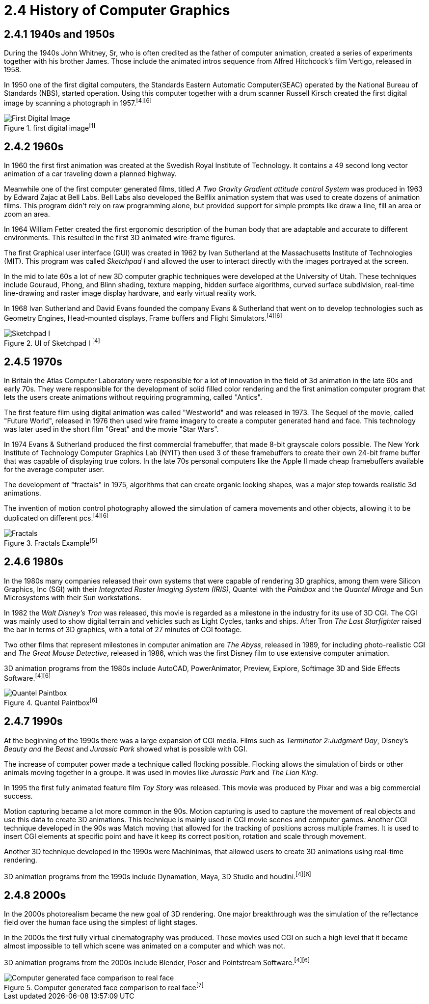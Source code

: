 = 2.4 History of Computer Graphics

== 2.4.1 1940s and 1950s

During the 1940s John Whitney, Sr, who is often credited as the father of computer animation, created a series of experiments together with his brother James. Those include the animated intros sequence from Alfred Hitchcock's film Vertigo, released in 1958.

In 1950 one of the first digital computers, the Standards Eastern Automatic Computer(SEAC) operated by the National Bureau of Standards (NBS), started operation. Using this computer together with a drum scanner Russell Kirsch created the first digital image by scanning a photograph in 1957.^[4]^^[6]^

image::/Assets/Images/Boigner_Thomas/FirstDigitalImage.jpg["First Digital Image", title="first digital image^[1]^"]

== 2.4.2 1960s

In 1960 the first first animation was created at the Swedish Royal Institute of Technology. It contains a 49 second long vector animation of a car traveling down a planned highway. 

Meanwhile one of the first computer generated films, titled _A Two Gravity Gradient attitude control System_ was produced in 1963 by Edward Zajac at Bell Labs. Bell Labs also developed the Belflix animation system that was used to create dozens of animation films. This program didn't rely on raw programming alone, but provided support for simple prompts like draw a line, fill an area or zoom an area.

In 1964 William Fetter created the first ergonomic description of the human body that are adaptable and accurate to different environments. This resulted in the first 3D animated wire-frame figures. 

The first Graphical user interface (GUI) was created in 1962 by Ivan Sutherland at the Massachusetts Institute of Technologies (MIT). This program was called _Sketchpad I_ and allowed the user to interact directly with the images portrayed at the screen. 

In the mid to late 60s a lot of new 3D computer graphic techniques were developed at the University of Utah. These techniques include Gouraud, Phong, and Blinn shading, texture mapping, hidden surface algorithms, curved surface subdivision, real-time line-drawing and raster image display hardware, and early virtual reality work.

In 1968 Ivan Sutherland and David Evans founded the company Evans & Sutherland that went on to develop technologies such as Geometry Engines, Head-mounted displays, Frame buffers and Flight Simulators.^[4]^^[6]^

image::/Assets/Images/Boigner_Thomas/SketchpadI.jpg["Sketchpad I", title="UI of Sketchpad I ^[4]^"]

== 2.4.5 1970s

In Britain the Atlas Computer Laboratory were responsible for a lot of innovation in the field of 3d animation in the late 60s and early 70s. They were responsible for the development of solid filled color rendering and the first animation computer program that lets the users create animations without requiring programming, called "Antics".

The first feature film using digital animation was called "Westworld" and was released in 1973. The Sequel of the movie, called "Future World", released in 1976 then used wire frame imagery to create a computer generated hand and face. This technology was later used in the short film "Great" and the movie "Star Wars".

In 1974 Evans & Sutherland produced the first commercial framebuffer, that made 8-bit grayscale colors possible. The New York Institute of Technology Computer Graphics Lab (NYIT) then used 3 of these framebuffers to create their own 24-bit frame buffer that was capable of displaying true colors. In the late 70s personal computers like the Apple II made cheap framebuffers available for the average computer user.

The development of "fractals" in 1975, algorithms that can create organic looking shapes, was a major step towards realistic 3d animations.

The invention of motion control photography allowed the simulation of camera movements and other objects, allowing it to be duplicated on different pcs.^[4]^^[6]^

image::/Assets/Images/Boigner_Thomas/Fractals.png["Fractals", title="Fractals Example^[5]^"]

== 2.4.6 1980s

In the 1980s many companies released their own systems that were capable of rendering 3D graphics, among them were Silicon Graphics, Inc (SGI) with their _Integrated Raster Imaging System (IRIS)_, Quantel with the _Paintbox_ and the _Quantel Mirage_ and Sun Microsystems with their Sun workstations.

In 1982 the _Walt Disney's Tron_ was released, this movie is regarded as a milestone in the industry for its use of 3D CGI. The CGI was mainly used to show digital terrain and vehicles such as Light Cycles, tanks and ships. After Tron _The Last Starfighter_ raised the bar in terms of 3D graphics, with a total of 27 minutes of CGI footage.

Two other films that represent milestones in computer animation are _The Abyss_, released in 1989, for including photo-realistic CGI and _The Great Mouse Detective_, released in 1986, which was the first Disney film to use extensive computer animation. 

3D animation programs from the 1980s include AutoCAD, PowerAnimator, Preview, Explore, Softimage 3D and Side Effects Software.^[4]^^[6]^

image::Assets/Images/Boigner_Thomas/Quantel_Paintbox.jpg["Quantel Paintbox", title="Quantel Paintbox^[6]^"]

== 2.4.7 1990s

At the beginning of the 1990s there was a large expansion of CGI media. Films such as _Terminator 2:Judgment Day_, Disney's _Beauty and the Beast_ and _Jurassic Park_ showed what is possible with CGI.

The increase of computer power made a technique called flocking possible. Flocking allows the simulation of birds or other animals moving together in a groupe. It was used in movies like _Jurassic Park_ and _The Lion King_.

In 1995 the first fully animated feature film _Toy Story_ was released. This movie was produced by Pixar and was a big commercial success.

Motion capturing became a lot more common in the 90s. Motion capturing is used to capture the movement of real objects and use this data to create 3D animations. This technique is mainly used in CGI movie scenes and computer games. Another CGI technique developed in the 90s was Match moving that allowed for the tracking of positions across multiple frames. It is used to insert CGI elements at specific point and have it keep its correct position, rotation and scale through movement.

Another 3D technique developed in the 1990s were Machinimas, that allowed users to create 3D animations using real-time rendering.

3D animation programs from the 1990s include Dynamation, Maya, 3D Studio and houdini.^[4]^^[6]^

== 2.4.8 2000s

In the 2000s photorealism became the new goal of 3D rendering. One major breakthrough was the simulation of the reflectance field over the human face using the simplest of light stages.

In the 2000s the first fully virtual cinematography was produced. Those movies used CGI on such a high level that it became almost impossible to tell which scene was animated on a computer and which was not.

3D animation programs from the 2000s include Blender, Poser and Pointstream Software.^[4]^^[6]^

image::Assets/Images/Boigner_Thomas/ComputerGeneratedFace.jpg["Computer generated face comparison to real face", title="Computer generated face comparison to real face^[7]^"]

